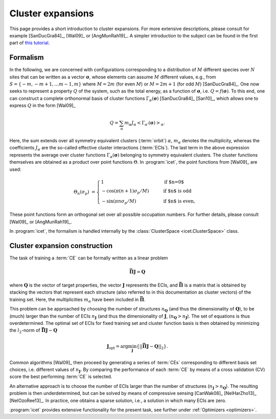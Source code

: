 .. _cluster_expansions:

Cluster expansions
==================

This page provides a short introduction to cluster expansions. For more
extensive descriptions, please consult for example [SanDucGra84]_, [Wal09]_ or
[AngMunRah19]_. A simpler introduction to the subject can be found in the
first part of `this tutorial <https://th.fhi-berlin.mpg.de/sitesub/meetings
/dft-workshop-2015/uploads/Meeting/July-22_Tutorial_6.pdf>`_.

.. index::
   single: Cluster expansion; Formalism

Formalism
---------

In the following, we are concerned with configurations corresponding to a
distribution of :math:`M` different species over :math:`N` sites that can be
written as a vector :math:`\boldsymbol{\sigma}`, whose elements can assume
:math:`M` different values, e.g., from :math:`S=\{-m, -m+1, \ldots m-1, m\}`
where :math:`M=2m` (for even :math:`M`) or :math:`M=2m+1` (for odd :math:`M`)
[SanDucGra84]_. One now seeks to represent a property :math:`Q` of the system,
such as the total energy, as a function of :math:`\boldsymbol{\sigma}`, i.e.
:math:`Q = f(\boldsymbol{\sigma})`. To this end, one can construct a
complete orthonormal basis of cluster functions
:math:`\Gamma_{\alpha}(\boldsymbol{\sigma})` [SanDucGra84]_ [San10]_, which
allows one to express :math:`Q` in the form [Wal09]_

.. math::

   Q
   = \sum_\alpha
   m_\alpha
   J_\alpha
   \left<\Gamma_{\alpha'}(\boldsymbol{\sigma})\right>_{\alpha}.

Here, the sum extends over all symmetry equivalent clusters
(:term:`orbit`) :math:`\alpha`, :math:`m_{\alpha}` denotes the
multiplicity, whereas the coefficients :math:`J_{\alpha}` are the
so-called effective cluster interactions (:term:`ECIs`). The last term
in the above expression represents the average over cluster functions
:math:`\Gamma_{\alpha}(\boldsymbol{\sigma})` belonging to symmetry
equivalent clusters. The cluster functions themselves are obtained as
a product over point functions :math:`\Theta`. In :program:`icet`, the
point functions from [Wal09]_ are used:

.. math::
    
    \Theta_{n}(\sigma_p) &=
    \begin{cases}
      1 & \qquad \text{if $n=0$} \\
    - \cos\left(\pi(n+1)\sigma_p/M\right) & \qquad \text{if $n$ is odd} \\
    -\sin\left(\pi n \sigma_p/M\right) & \qquad \text{if $n$ is even},
    \end{cases}

These point functions form an orthogonal set over all possible occupation
numbers. For further details, please consult [Wal09]_ or [AngMunRah19]_.

In :program:`icet`, the formalism is handled internally by the
:class:`ClusterSpace <icet.ClusterSpace>` class.


.. index::
   single: Cluster expansion; Construction

Cluster expansion construction
------------------------------

The task of training a :term:`CE` can be formally written as a linear problem

.. math::
   \mathbf{\bar{\Pi}} \boldsymbol{J} = \boldsymbol{Q}

where :math:`\boldsymbol{Q}` is the vector of target properties, the
vector :math:`\boldsymbol{J}` represents the ECIs, and
:math:`\mathbf{\bar{\Pi}}` is a matrix that is obtained by stacking
the vectors that represent each structure (also referred to in this
documentation as cluster vectors) of the training set. Here, the
multiplicities :math:`m_{\alpha}` have been included in 
:math:`\mathbf{\bar{\Pi}}`.

This problem can be approached by choosing the number of structures
:math:`n_{\boldsymbol{Q}}` (and thus the dimensionality of
:math:`\boldsymbol{Q}`), to be (much) larger than the number of ECIs
:math:`n_{\boldsymbol{J}}` (and thus the dimensionality of
:math:`\boldsymbol{J}`,
(:math:`n_{\boldsymbol{Q}}>n_{\boldsymbol{J}}`). The set of equations
is thus overdetermined. The optimal set of ECIs for fixed training set
and cluster function basis is then obtained by minimizing the
:math:`l_2`-norm of :math:`\mathbf{\bar{\Pi}} \boldsymbol{J} -
\boldsymbol{Q}`

.. math::
   \boldsymbol{J}_{\text{opt}}
    = \arg\min_{\boldsymbol{J}}
   \left\{ || \mathbf{\bar{\Pi}} \boldsymbol{J}
    - \boldsymbol{Q} ||_2 \right\}.

Common algorithms [Wal09]_ then proceed by generating a series of :term:`CEs`
corresponding to different basis set choices, i.e. different values of
:math:`n_{\boldsymbol{J}}`. By comparing the performance of each :term:`CE` by
means of a cross validation (CV) score the best performing :term:`CE` is
selected. 

An alternative approach is to choose the number of ECIs larger than the number
of structures (:math:`n_{\boldsymbol{J}}>n_{\boldsymbol{Q}}`). The resulting
problem is then underdetermined, but can be solved by means of compressive
sensing [CanWak08]_ [NelHarZho13]_ [NelOzoRee13]_. In practice, one obtains a
sparse solution, i.e., a solution in which many ECIs are zero.

:program:`icet` provides extensive functionality for the
present task, see further under :ref:`Optimizers <optimizers>`.
